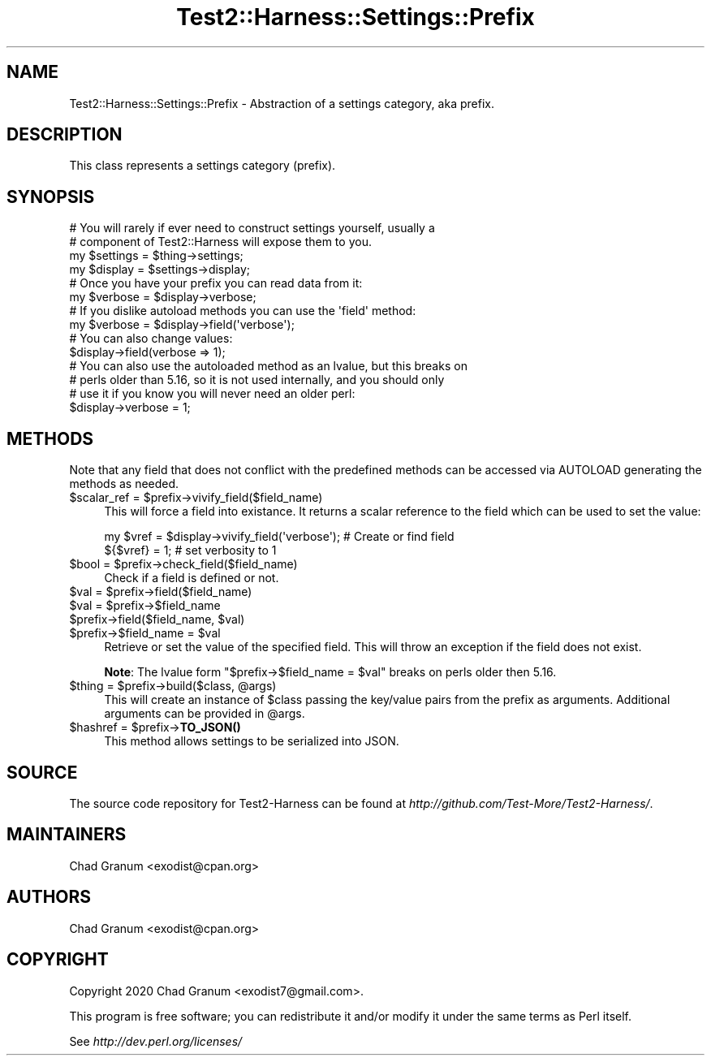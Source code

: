 .\" -*- mode: troff; coding: utf-8 -*-
.\" Automatically generated by Pod::Man 5.01 (Pod::Simple 3.43)
.\"
.\" Standard preamble:
.\" ========================================================================
.de Sp \" Vertical space (when we can't use .PP)
.if t .sp .5v
.if n .sp
..
.de Vb \" Begin verbatim text
.ft CW
.nf
.ne \\$1
..
.de Ve \" End verbatim text
.ft R
.fi
..
.\" \*(C` and \*(C' are quotes in nroff, nothing in troff, for use with C<>.
.ie n \{\
.    ds C` ""
.    ds C' ""
'br\}
.el\{\
.    ds C`
.    ds C'
'br\}
.\"
.\" Escape single quotes in literal strings from groff's Unicode transform.
.ie \n(.g .ds Aq \(aq
.el       .ds Aq '
.\"
.\" If the F register is >0, we'll generate index entries on stderr for
.\" titles (.TH), headers (.SH), subsections (.SS), items (.Ip), and index
.\" entries marked with X<> in POD.  Of course, you'll have to process the
.\" output yourself in some meaningful fashion.
.\"
.\" Avoid warning from groff about undefined register 'F'.
.de IX
..
.nr rF 0
.if \n(.g .if rF .nr rF 1
.if (\n(rF:(\n(.g==0)) \{\
.    if \nF \{\
.        de IX
.        tm Index:\\$1\t\\n%\t"\\$2"
..
.        if !\nF==2 \{\
.            nr % 0
.            nr F 2
.        \}
.    \}
.\}
.rr rF
.\" ========================================================================
.\"
.IX Title "Test2::Harness::Settings::Prefix 3"
.TH Test2::Harness::Settings::Prefix 3 2023-10-03 "perl v5.38.0" "User Contributed Perl Documentation"
.\" For nroff, turn off justification.  Always turn off hyphenation; it makes
.\" way too many mistakes in technical documents.
.if n .ad l
.nh
.SH NAME
Test2::Harness::Settings::Prefix \- Abstraction of a settings category, aka prefix.
.SH DESCRIPTION
.IX Header "DESCRIPTION"
This class represents a settings category (prefix).
.SH SYNOPSIS
.IX Header "SYNOPSIS"
.Vb 4
\&    # You will rarely if ever need to construct settings yourself, usually a
\&    # component of Test2::Harness will expose them to you.
\&    my $settings = $thing\->settings;
\&    my $display = $settings\->display;
\&
\&    # Once you have your prefix you can read data from it:
\&    my $verbose = $display\->verbose;
\&
\&    # If you dislike autoload methods you can use the \*(Aqfield\*(Aq method:
\&    my $verbose = $display\->field(\*(Aqverbose\*(Aq);
\&
\&    # You can also change values:
\&    $display\->field(verbose => 1);
\&
\&    # You can also use the autoloaded method as an lvalue, but this breaks on
\&    # perls older than 5.16, so it is not used internally, and you should only
\&    # use it if you know you will never need an older perl:
\&    $display\->verbose = 1;
.Ve
.SH METHODS
.IX Header "METHODS"
Note that any field that does not conflict with the predefined methods can be
accessed via AUTOLOAD generating the methods as needed.
.ie n .IP "$scalar_ref = $prefix\->vivify_field($field_name)" 4
.el .IP "\f(CW$scalar_ref\fR = \f(CW$prefix\fR\->vivify_field($field_name)" 4
.IX Item "$scalar_ref = $prefix->vivify_field($field_name)"
This will force a field into existance. It returns a scalar reference to the
field which can be used to set the value:
.Sp
.Vb 2
\&    my $vref = $display\->vivify_field(\*(Aqverbose\*(Aq);    # Create or find field
\&    ${$vref} = 1;                                    # set verbosity to 1
.Ve
.ie n .IP "$bool = $prefix\->check_field($field_name)" 4
.el .IP "\f(CW$bool\fR = \f(CW$prefix\fR\->check_field($field_name)" 4
.IX Item "$bool = $prefix->check_field($field_name)"
Check if a field is defined or not.
.ie n .IP "$val = $prefix\->field($field_name)" 4
.el .IP "\f(CW$val\fR = \f(CW$prefix\fR\->field($field_name)" 4
.IX Item "$val = $prefix->field($field_name)"
.PD 0
.ie n .IP "$val = $prefix\->$field_name" 4
.el .IP "\f(CW$val\fR = \f(CW$prefix\fR\->$field_name" 4
.IX Item "$val = $prefix->$field_name"
.ie n .IP "$prefix\->field($field_name, $val)" 4
.el .IP "\f(CW$prefix\fR\->field($field_name, \f(CW$val\fR)" 4
.IX Item "$prefix->field($field_name, $val)"
.ie n .IP "$prefix\->$field_name = $val" 4
.el .IP "\f(CW$prefix\fR\->$field_name = \f(CW$val\fR" 4
.IX Item "$prefix->$field_name = $val"
.PD
Retrieve or set the value of the specified field. This will throw an exception
if the field does not exist.
.Sp
\&\fBNote\fR: The lvalue form \f(CW\*(C`$prefix\->$field_name = $val\*(C'\fR breaks on perls
older then 5.16.
.ie n .IP "$thing = $prefix\->build($class, @args)" 4
.el .IP "\f(CW$thing\fR = \f(CW$prefix\fR\->build($class, \f(CW@args\fR)" 4
.IX Item "$thing = $prefix->build($class, @args)"
This will create an instance of \f(CW$class\fR passing the key/value pairs from the
prefix as arguments. Additional arguments can be provided in \f(CW@args\fR.
.ie n .IP "$hashref = $prefix\->\fBTO_JSON()\fR" 4
.el .IP "\f(CW$hashref\fR = \f(CW$prefix\fR\->\fBTO_JSON()\fR" 4
.IX Item "$hashref = $prefix->TO_JSON()"
This method allows settings to be serialized into JSON.
.SH SOURCE
.IX Header "SOURCE"
The source code repository for Test2\-Harness can be found at
\&\fIhttp://github.com/Test\-More/Test2\-Harness/\fR.
.SH MAINTAINERS
.IX Header "MAINTAINERS"
.IP "Chad Granum <exodist@cpan.org>" 4
.IX Item "Chad Granum <exodist@cpan.org>"
.SH AUTHORS
.IX Header "AUTHORS"
.PD 0
.IP "Chad Granum <exodist@cpan.org>" 4
.IX Item "Chad Granum <exodist@cpan.org>"
.PD
.SH COPYRIGHT
.IX Header "COPYRIGHT"
Copyright 2020 Chad Granum <exodist7@gmail.com>.
.PP
This program is free software; you can redistribute it and/or
modify it under the same terms as Perl itself.
.PP
See \fIhttp://dev.perl.org/licenses/\fR
